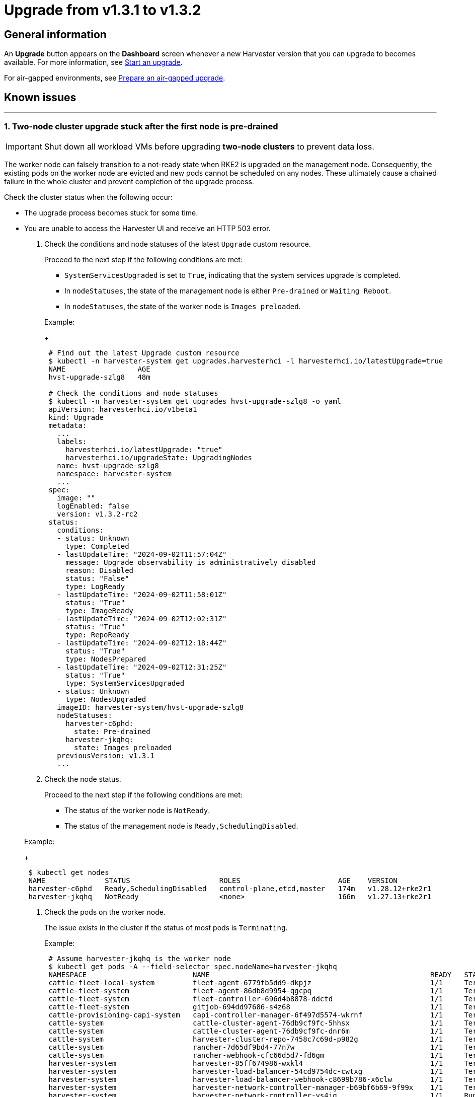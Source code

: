 = Upgrade from v1.3.1 to v1.3.2

== General information

An *Upgrade* button appears on the *Dashboard* screen whenever a new Harvester version that you can upgrade to becomes available. For more information, see link:./automatic.adoc#start-an-upgrade[Start an upgrade].

For air-gapped environments, see link:./automatic.adoc#prepare-an-air-gapped-upgrade[Prepare an air-gapped upgrade].

== Known issues

'''

=== 1. Two-node cluster upgrade stuck after the first node is pre-drained

[IMPORTANT]
====

Shut down all workload VMs before upgrading *two-node clusters* to prevent data loss.
====


The worker node can falsely transition to a not-ready state when RKE2 is upgraded on the management node. Consequently, the existing pods on the worker node are evicted and new pods cannot be scheduled on any nodes. These ultimately cause a chained failure in the whole cluster and prevent completion of the upgrade process.

Check the cluster status when the following occur:

* The upgrade process becomes stuck for some time.
* You are unable to access the Harvester UI and receive an HTTP 503 error.

. Check the conditions and node statuses of the latest `Upgrade` custom resource.
+
Proceed to the next step if the following conditions are met:

 ** `SystemServicesUpgraded` is set to `True`, indicating that the system services upgrade is completed.
 ** In `nodeStatuses`, the state of the management node is either `Pre-drained` or `Waiting Reboot`.
 ** In `nodeStatuses`, the state of the worker node is `Images preloaded`.

+
Example:
+
----
 # Find out the latest Upgrade custom resource
 $ kubectl -n harvester-system get upgrades.harvesterhci -l harvesterhci.io/latestUpgrade=true
 NAME                 AGE
 hvst-upgrade-szlg8   48m

 # Check the conditions and node statuses
 $ kubectl -n harvester-system get upgrades hvst-upgrade-szlg8 -o yaml
 apiVersion: harvesterhci.io/v1beta1
 kind: Upgrade
 metadata:
   ...
   labels:
     harvesterhci.io/latestUpgrade: "true"
     harvesterhci.io/upgradeState: UpgradingNodes
   name: hvst-upgrade-szlg8
   namespace: harvester-system
   ...
 spec:
   image: ""
   logEnabled: false
   version: v1.3.2-rc2
 status:
   conditions:
   - status: Unknown
     type: Completed
   - lastUpdateTime: "2024-09-02T11:57:04Z"
     message: Upgrade observability is administratively disabled
     reason: Disabled
     status: "False"
     type: LogReady
   - lastUpdateTime: "2024-09-02T11:58:01Z"
     status: "True"
     type: ImageReady
   - lastUpdateTime: "2024-09-02T12:02:31Z"
     status: "True"
     type: RepoReady
   - lastUpdateTime: "2024-09-02T12:18:44Z"
     status: "True"
     type: NodesPrepared
   - lastUpdateTime: "2024-09-02T12:31:25Z"
     status: "True"
     type: SystemServicesUpgraded
   - status: Unknown
     type: NodesUpgraded
   imageID: harvester-system/hvst-upgrade-szlg8
   nodeStatuses:
     harvester-c6phd:
       state: Pre-drained
     harvester-jkqhq:
       state: Images preloaded
   previousVersion: v1.3.1
   ...
----

. Check the node status.
+
Proceed to the next step if the following conditions are met:

 ** The status of the worker node is `NotReady`.
 ** The status of the management node is `Ready,SchedulingDisabled`.

+
Example:
+
----
 $ kubectl get nodes
 NAME              STATUS                     ROLES                       AGE    VERSION
 harvester-c6phd   Ready,SchedulingDisabled   control-plane,etcd,master   174m   v1.28.12+rke2r1
 harvester-jkqhq   NotReady                   <none>                      166m   v1.27.13+rke2r1
----

. Check the pods on the worker node.
+
The issue exists in the cluster if the status of most pods is `Terminating`.
+
Example:
+
----
 # Assume harvester-jkqhq is the worker node
 $ kubectl get pods -A --field-selector spec.nodeName=harvester-jkqhq
 NAMESPACE                         NAME                                                    READY   STATUS        RESTARTS       AGE
 cattle-fleet-local-system         fleet-agent-6779fb5dd9-dkpjz                            1/1     Terminating   0              18m
 cattle-fleet-system               fleet-agent-86db8d9954-qgcpq                            1/1     Terminating   2 (18m ago)    61m
 cattle-fleet-system               fleet-controller-696d4b8878-ddctd                       1/1     Terminating   1 (19m ago)    29m
 cattle-fleet-system               gitjob-694dd97686-s4z68                                 1/1     Terminating   1 (19m ago)    29m
 cattle-provisioning-capi-system   capi-controller-manager-6f497d5574-wkrnf                1/1     Terminating   0              20m
 cattle-system                     cattle-cluster-agent-76db9cf9fc-5hhsx                   1/1     Terminating   0              20m
 cattle-system                     cattle-cluster-agent-76db9cf9fc-dnr6m                   1/1     Terminating   0              20m
 cattle-system                     harvester-cluster-repo-7458c7c69d-p982g                 1/1     Terminating   0              27m
 cattle-system                     rancher-7d65df9bd4-77n7w                                1/1     Terminating   0              31m
 cattle-system                     rancher-webhook-cfc66d5d7-fd6gm                         1/1     Terminating   0              28m
 harvester-system                  harvester-85ff674986-wxkl4                              1/1     Terminating   0              26m
 harvester-system                  harvester-load-balancer-54cd9754dc-cwtxg                1/1     Terminating   0              20m
 harvester-system                  harvester-load-balancer-webhook-c8699b786-x6clw         1/1     Terminating   0              20m
 harvester-system                  harvester-network-controller-manager-b69bf6b69-9f99x    1/1     Terminating   0              178m
 harvester-system                  harvester-network-controller-vs4jg                      1/1     Running       0              178m
 harvester-system                  harvester-network-webhook-7b98f8cd98-gjl8b              1/1     Terminating   0              20m
 harvester-system                  harvester-node-disk-manager-tbh4b                       1/1     Running       0              26m
 harvester-system                  harvester-node-manager-7pqcp                            1/1     Running       0              178m
 harvester-system                  harvester-node-manager-webhook-9cfccc84c-68tgp          1/1     Running       0              20m
 harvester-system                  harvester-node-manager-webhook-9cfccc84c-6bbvg          1/1     Running       0              20m
 harvester-system                  harvester-webhook-565dc698b6-np89r                      1/1     Terminating   0              26m
 harvester-system                  hvst-upgrade-szlg8-apply-manifests-4rmjw                0/1     Completed     0              33m
 harvester-system                  virt-api-6fb7d97b68-cbc5m                               1/1     Terminating   0              20m
 harvester-system                  virt-api-6fb7d97b68-gqg5c                               1/1     Terminating   0              23m
 harvester-system                  virt-controller-67d8b4c75c-5qz9x                        1/1     Terminating   0              24m
 harvester-system                  virt-controller-67d8b4c75c-bdf8w                        1/1     Terminating   2 (18m ago)    23m
 harvester-system                  virt-handler-xw98h                                      1/1     Running       0              24m
 harvester-system                  virt-operator-6c98db546-brgnx                           1/1     Terminating   2 (18m ago)    26m
 kube-system                       harvester-snapshot-validation-webhook-b75f94bcb-95zlb   1/1     Terminating   0              20m
 kube-system                       harvester-snapshot-validation-webhook-b75f94bcb-xfrmf   1/1     Terminating   0              20m
 kube-system                       harvester-whereabouts-tdr5g                             1/1     Running       1 (178m ago)   178m
 kube-system                       helm-install-rke2-ingress-nginx-4wt4j                   0/1     Terminating   0              15m
 kube-system                       helm-install-rke2-metrics-server-jn58m                  0/1     Terminating   0              15m
 kube-system                       kube-proxy-harvester-jkqhq                              1/1     Running       0              178m
 kube-system                       rke2-canal-wfpch                                        2/2     Running       0              178m
 kube-system                       rke2-coredns-rke2-coredns-864fbd7785-t7k6t              1/1     Terminating   0              178m
 kube-system                       rke2-coredns-rke2-coredns-autoscaler-6c87968579-rg6g4   1/1     Terminating   0              20m
 kube-system                       rke2-ingress-nginx-controller-d4h25                     1/1     Running       0              178m
 kube-system                       rke2-metrics-server-7f745dbddf-2mp5j                    1/1     Terminating   0              20m
 kube-system                       rke2-multus-fsp94                                       1/1     Running       0              178m
 kube-system                       snapshot-controller-65d5f465d9-5b2sb                    1/1     Terminating   0              20m
 kube-system                       snapshot-controller-65d5f465d9-c264r                    1/1     Terminating   0              20m
 longhorn-system                   backing-image-manager-c16a-7c90                         1/1     Terminating   0              54m
 longhorn-system                   csi-attacher-5fbd66cf8-674vc                            1/1     Terminating   0              20m
 longhorn-system                   csi-attacher-5fbd66cf8-725mn                            1/1     Terminating   0              20m
 longhorn-system                   csi-attacher-5fbd66cf8-85k5d                            1/1     Terminating   0              20m
 longhorn-system                   csi-provisioner-5b6ff8f4d4-97wsf                        1/1     Terminating   0              20m
 longhorn-system                   csi-provisioner-5b6ff8f4d4-cbpm9                        1/1     Terminating   0              20m
 longhorn-system                   csi-provisioner-5b6ff8f4d4-q7z58                        1/1     Terminating   0              19m
 longhorn-system                   csi-resizer-74c5555748-6rmbf                            1/1     Terminating   0              20m
 longhorn-system                   csi-resizer-74c5555748-fw2cw                            1/1     Terminating   0              20m
 longhorn-system                   csi-resizer-74c5555748-p4nph                            1/1     Terminating   0              20m
 longhorn-system                   csi-snapshotter-6bc4bcf4c5-6858b                        1/1     Terminating   0              20m
 longhorn-system                   csi-snapshotter-6bc4bcf4c5-cqkbw                        1/1     Terminating   0              20m
 longhorn-system                   csi-snapshotter-6bc4bcf4c5-mkqtg                        1/1     Terminating   0              20m
 longhorn-system                   engine-image-ei-b0369a5d-2t4k4                          1/1     Running       0              178m
 longhorn-system                   instance-manager-a5bd20597b82bcf3ba9d314620b7e670       1/1     Terminating   0              178m
 longhorn-system                   longhorn-csi-plugin-x6bdg                               3/3     Running       0              178m
 longhorn-system                   longhorn-driver-deployer-85cf4b4849-5lc52               1/1     Terminating   0              20m
 longhorn-system                   longhorn-loop-device-cleaner-hhvgv                      1/1     Running       0              178m
 longhorn-system                   longhorn-manager-5h2zw                                  1/1     Running       0              178m
 longhorn-system                   longhorn-ui-6b677889f8-hrg8j                            1/1     Terminating   0              20m
 longhorn-system                   longhorn-ui-6b677889f8-w5hng                            1/1     Terminating   0              20m
----

To resolve the issue, you must restart the `rke2-agent` service on the worker node.

----
# On the worker node
sudo systemctl restart rke2-agent.service
----

The upgrade should resume after the `rke2-agent` service is fully restarted.

[NOTE]
====

This issue occurs because the agent load balancer on the worker node is unable to connect to the API server on the management node after the `rke2-server` service is restarted. Because the `rke2-server` service can be restarted multiple times when nodes are upgraded, the upgrade process is likely to become stuck again. You may need to restart the `rke2-agent` service multiple times.

To determine if the agent load balancer is functioning, run the following commands:

----
# On the management node, check if the `rke2-server` service is running.
sudo systemctl status rke2-server.service

# On the worker node, check if the agent load balancer is functioning.
sudo /var/lib/rancher/rke2/bin/kubectl --kubeconfig=/var/lib/rancher/rke2/agent/kubelet.kubeconfig get nodes
----

If the kubectl command does not return a response, the kubelet is unable to access the API server via the agent load balancer. You must restart the `rke2-agent` service.
====


For more information, see https://github.com/harvester/harvester/issues/6432#issuecomment-2325488465[Issue #6432].

'''
